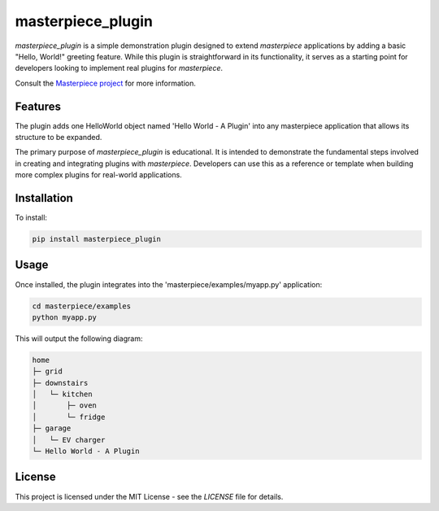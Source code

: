 
masterpiece_plugin
==================

`masterpiece_plugin` is a simple demonstration plugin designed to extend `masterpiece` applications by adding a
basic "Hello, World!" greeting feature. While this plugin is straightforward in its functionality, it serves as a
starting point for developers looking to implement real plugins for `masterpiece`.

Consult the `Masterpiece project <https://gitlab.com/juham/masterpiece>`_ for more information.


Features
--------

The plugin adds one HelloWorld object named 'Hello World - A Plugin' into any masterpiece application that
allows its structure to be expanded. 

The primary purpose of `masterpiece_plugin` is educational. It is intended to demonstrate the fundamental steps
involved in creating and integrating plugins with `masterpiece`. Developers can use this as a reference or template
when building more complex plugins for real-world applications.


Installation
------------

To install:

.. code-block:: python

    pip install masterpiece_plugin


Usage
-----

Once installed, the plugin integrates into the 'masterpiece/examples/myapp.py' application:

.. code-block:: python

    cd masterpiece/examples
    python myapp.py


This will output the following diagram:

.. code-block:: text

    home
    ├─ grid
    ├─ downstairs
    │   └─ kitchen
    │       ├─ oven
    │       └─ fridge
    ├─ garage
    │   └─ EV charger
    └─ Hello World - A Plugin



   

License
-------

This project is licensed under the MIT License - see the `LICENSE` file for details.
